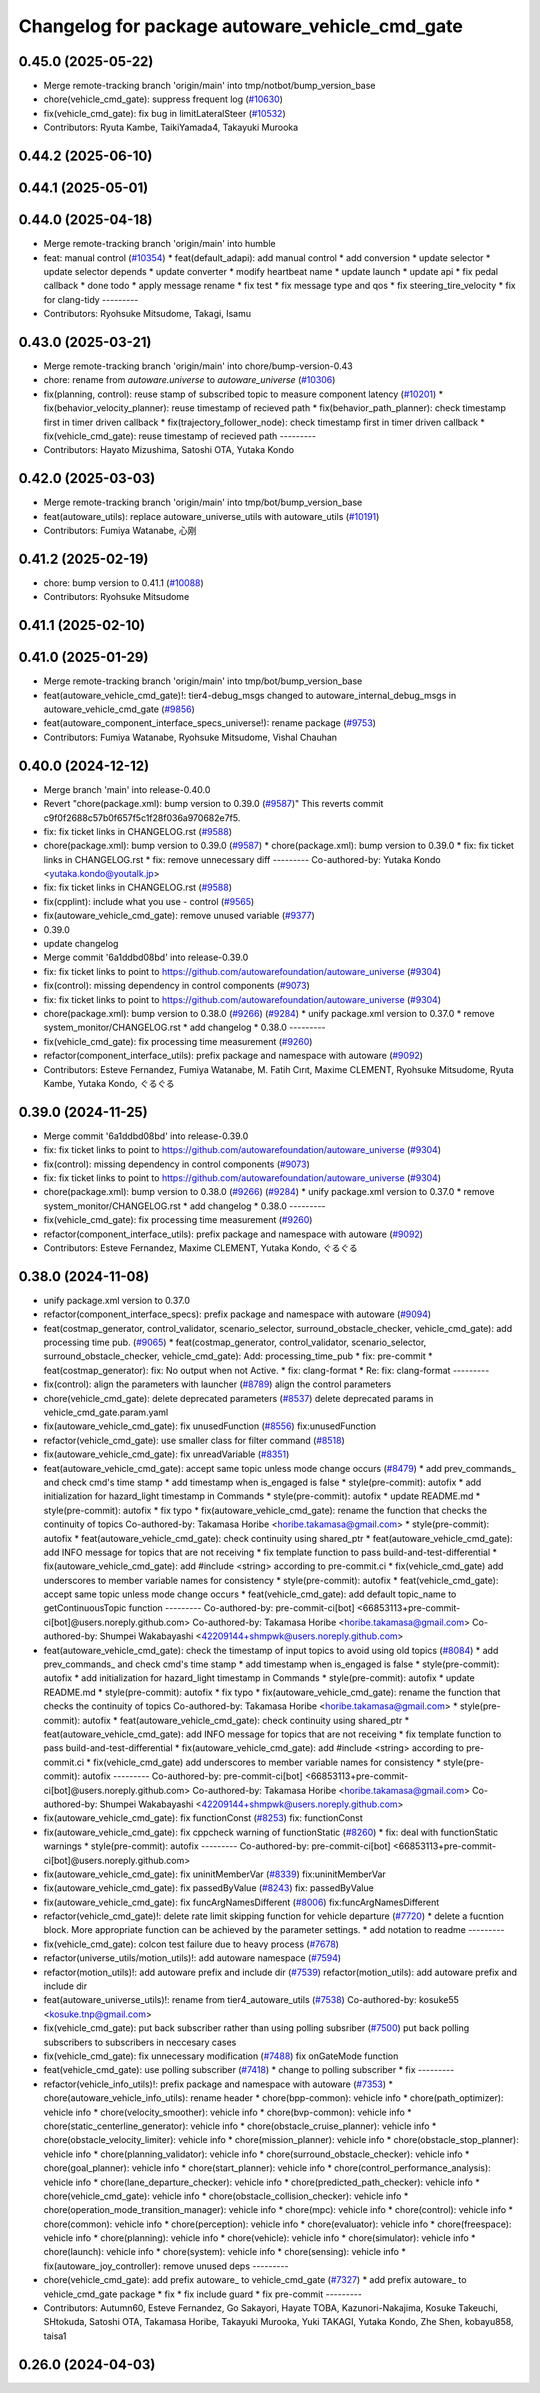 ^^^^^^^^^^^^^^^^^^^^^^^^^^^^^^^^^^^^^^^^^^^^^^^
Changelog for package autoware_vehicle_cmd_gate
^^^^^^^^^^^^^^^^^^^^^^^^^^^^^^^^^^^^^^^^^^^^^^^

0.45.0 (2025-05-22)
-------------------
* Merge remote-tracking branch 'origin/main' into tmp/notbot/bump_version_base
* chore(vehicle_cmd_gate): suppress frequent log (`#10630 <https://github.com/autowarefoundation/autoware_universe/issues/10630>`_)
* fix(vehicle_cmd_gate): fix bug in limitLateralSteer (`#10532 <https://github.com/autowarefoundation/autoware_universe/issues/10532>`_)
* Contributors: Ryuta Kambe, TaikiYamada4, Takayuki Murooka

0.44.2 (2025-06-10)
-------------------

0.44.1 (2025-05-01)
-------------------

0.44.0 (2025-04-18)
-------------------
* Merge remote-tracking branch 'origin/main' into humble
* feat: manual control (`#10354 <https://github.com/autowarefoundation/autoware_universe/issues/10354>`_)
  * feat(default_adapi): add manual control
  * add conversion
  * update selector
  * update selector depends
  * update converter
  * modify heartbeat name
  * update launch
  * update api
  * fix pedal callback
  * done todo
  * apply message rename
  * fix test
  * fix message type and qos
  * fix steering_tire_velocity
  * fix for clang-tidy
  ---------
* Contributors: Ryohsuke Mitsudome, Takagi, Isamu

0.43.0 (2025-03-21)
-------------------
* Merge remote-tracking branch 'origin/main' into chore/bump-version-0.43
* chore: rename from `autoware.universe` to `autoware_universe` (`#10306 <https://github.com/autowarefoundation/autoware_universe/issues/10306>`_)
* fix(planning, control): reuse stamp of subscribed topic to measure component latency (`#10201 <https://github.com/autowarefoundation/autoware_universe/issues/10201>`_)
  * fix(behavior_velocity_planner): reuse timestamp of recieved path
  * fix(behavior_path_planner): check timestamp first in timer driven callback
  * fix(trajectory_follower_node): check timestamp first in timer driven callback
  * fix(vehicle_cmd_gate): reuse timestamp of recieved path
  ---------
* Contributors: Hayato Mizushima, Satoshi OTA, Yutaka Kondo

0.42.0 (2025-03-03)
-------------------
* Merge remote-tracking branch 'origin/main' into tmp/bot/bump_version_base
* feat(autoware_utils): replace autoware_universe_utils with autoware_utils  (`#10191 <https://github.com/autowarefoundation/autoware_universe/issues/10191>`_)
* Contributors: Fumiya Watanabe, 心刚

0.41.2 (2025-02-19)
-------------------
* chore: bump version to 0.41.1 (`#10088 <https://github.com/autowarefoundation/autoware_universe/issues/10088>`_)
* Contributors: Ryohsuke Mitsudome

0.41.1 (2025-02-10)
-------------------

0.41.0 (2025-01-29)
-------------------
* Merge remote-tracking branch 'origin/main' into tmp/bot/bump_version_base
* feat(autoware_vehicle_cmd_gate)!: tier4-debug_msgs changed to autoware_internal_debug_msgs in autoware_vehicle_cmd_gate (`#9856 <https://github.com/autowarefoundation/autoware_universe/issues/9856>`_)
* feat(autoware_component_interface_specs_universe!): rename package (`#9753 <https://github.com/autowarefoundation/autoware_universe/issues/9753>`_)
* Contributors: Fumiya Watanabe, Ryohsuke Mitsudome, Vishal Chauhan

0.40.0 (2024-12-12)
-------------------
* Merge branch 'main' into release-0.40.0
* Revert "chore(package.xml): bump version to 0.39.0 (`#9587 <https://github.com/autowarefoundation/autoware_universe/issues/9587>`_)"
  This reverts commit c9f0f2688c57b0f657f5c1f28f036a970682e7f5.
* fix: fix ticket links in CHANGELOG.rst (`#9588 <https://github.com/autowarefoundation/autoware_universe/issues/9588>`_)
* chore(package.xml): bump version to 0.39.0 (`#9587 <https://github.com/autowarefoundation/autoware_universe/issues/9587>`_)
  * chore(package.xml): bump version to 0.39.0
  * fix: fix ticket links in CHANGELOG.rst
  * fix: remove unnecessary diff
  ---------
  Co-authored-by: Yutaka Kondo <yutaka.kondo@youtalk.jp>
* fix: fix ticket links in CHANGELOG.rst (`#9588 <https://github.com/autowarefoundation/autoware_universe/issues/9588>`_)
* fix(cpplint): include what you use - control (`#9565 <https://github.com/autowarefoundation/autoware_universe/issues/9565>`_)
* fix(autoware_vehicle_cmd_gate): remove unused variable (`#9377 <https://github.com/autowarefoundation/autoware_universe/issues/9377>`_)
* 0.39.0
* update changelog
* Merge commit '6a1ddbd08bd' into release-0.39.0
* fix: fix ticket links to point to https://github.com/autowarefoundation/autoware_universe (`#9304 <https://github.com/autowarefoundation/autoware_universe/issues/9304>`_)
* fix(control): missing dependency in control components (`#9073 <https://github.com/autowarefoundation/autoware_universe/issues/9073>`_)
* fix: fix ticket links to point to https://github.com/autowarefoundation/autoware_universe (`#9304 <https://github.com/autowarefoundation/autoware_universe/issues/9304>`_)
* chore(package.xml): bump version to 0.38.0 (`#9266 <https://github.com/autowarefoundation/autoware_universe/issues/9266>`_) (`#9284 <https://github.com/autowarefoundation/autoware_universe/issues/9284>`_)
  * unify package.xml version to 0.37.0
  * remove system_monitor/CHANGELOG.rst
  * add changelog
  * 0.38.0
  ---------
* fix(vehicle_cmd_gate): fix processing time measurement (`#9260 <https://github.com/autowarefoundation/autoware_universe/issues/9260>`_)
* refactor(component_interface_utils): prefix package and namespace with autoware (`#9092 <https://github.com/autowarefoundation/autoware_universe/issues/9092>`_)
* Contributors: Esteve Fernandez, Fumiya Watanabe, M. Fatih Cırıt, Maxime CLEMENT, Ryohsuke Mitsudome, Ryuta Kambe, Yutaka Kondo, ぐるぐる

0.39.0 (2024-11-25)
-------------------
* Merge commit '6a1ddbd08bd' into release-0.39.0
* fix: fix ticket links to point to https://github.com/autowarefoundation/autoware_universe (`#9304 <https://github.com/autowarefoundation/autoware_universe/issues/9304>`_)
* fix(control): missing dependency in control components (`#9073 <https://github.com/autowarefoundation/autoware_universe/issues/9073>`_)
* fix: fix ticket links to point to https://github.com/autowarefoundation/autoware_universe (`#9304 <https://github.com/autowarefoundation/autoware_universe/issues/9304>`_)
* chore(package.xml): bump version to 0.38.0 (`#9266 <https://github.com/autowarefoundation/autoware_universe/issues/9266>`_) (`#9284 <https://github.com/autowarefoundation/autoware_universe/issues/9284>`_)
  * unify package.xml version to 0.37.0
  * remove system_monitor/CHANGELOG.rst
  * add changelog
  * 0.38.0
  ---------
* fix(vehicle_cmd_gate): fix processing time measurement (`#9260 <https://github.com/autowarefoundation/autoware_universe/issues/9260>`_)
* refactor(component_interface_utils): prefix package and namespace with autoware (`#9092 <https://github.com/autowarefoundation/autoware_universe/issues/9092>`_)
* Contributors: Esteve Fernandez, Maxime CLEMENT, Yutaka Kondo, ぐるぐる

0.38.0 (2024-11-08)
-------------------
* unify package.xml version to 0.37.0
* refactor(component_interface_specs): prefix package and namespace with autoware (`#9094 <https://github.com/autowarefoundation/autoware_universe/issues/9094>`_)
* feat(costmap_generator, control_validator, scenario_selector, surround_obstacle_checker, vehicle_cmd_gate): add processing time pub. (`#9065 <https://github.com/autowarefoundation/autoware_universe/issues/9065>`_)
  * feat(costmap_generator, control_validator, scenario_selector, surround_obstacle_checker, vehicle_cmd_gate): Add: processing_time_pub
  * fix: pre-commit
  * feat(costmap_generator): fix: No output when not Active.
  * fix: clang-format
  * Re: fix: clang-format
  ---------
* fix(control): align the parameters with launcher (`#8789 <https://github.com/autowarefoundation/autoware_universe/issues/8789>`_)
  align the control parameters
* chore(vehicle_cmd_gate): delete deprecated parameters (`#8537 <https://github.com/autowarefoundation/autoware_universe/issues/8537>`_)
  delete deprecated params in vehicle_cmd_gate.param.yaml
* fix(autoware_vehicle_cmd_gate): fix unusedFunction (`#8556 <https://github.com/autowarefoundation/autoware_universe/issues/8556>`_)
  fix:unusedFunction
* refactor(vehicle_cmd_gate): use smaller class for filter command (`#8518 <https://github.com/autowarefoundation/autoware_universe/issues/8518>`_)
* fix(autoware_vehicle_cmd_gate): fix unreadVariable (`#8351 <https://github.com/autowarefoundation/autoware_universe/issues/8351>`_)
* feat(autoware_vehicle_cmd_gate):  accept same topic unless mode change occurs (`#8479 <https://github.com/autowarefoundation/autoware_universe/issues/8479>`_)
  * add prev_commands\_ and check cmd's time stamp
  * add timestamp when is_engaged is false
  * style(pre-commit): autofix
  * add initialization for hazard_light timestamp in Commands
  * style(pre-commit): autofix
  * update README.md
  * style(pre-commit): autofix
  * fix typo
  * fix(autoware_vehicle_cmd_gate): rename the function that checks the continuity of topics
  Co-authored-by: Takamasa Horibe <horibe.takamasa@gmail.com>
  * style(pre-commit): autofix
  * feat(autoware_vehicle_cmd_gate): check continuity using shared_ptr
  * feat(autoware_vehicle_cmd_gate): add INFO message for topics  that are not receiving
  * fix template function to pass build-and-test-differential
  * fix(autoware_vehicle_cmd_gate): add #include <string>  according to pre-commit.ci
  * fix(vehicle_cmd_gate) add underscores to member variable names for consistency
  * style(pre-commit): autofix
  * feat(vehicle_cmd_gate): accept same topic unless mode change occurs
  * feat(vehicle_cmd_gate): add default topic_name to getContinuousTopic function
  ---------
  Co-authored-by: pre-commit-ci[bot] <66853113+pre-commit-ci[bot]@users.noreply.github.com>
  Co-authored-by: Takamasa Horibe <horibe.takamasa@gmail.com>
  Co-authored-by: Shumpei Wakabayashi <42209144+shmpwk@users.noreply.github.com>
* feat(autoware_vehicle_cmd_gate): check the timestamp of input topics to avoid using old topics (`#8084 <https://github.com/autowarefoundation/autoware_universe/issues/8084>`_)
  * add prev_commands\_ and check cmd's time stamp
  * add timestamp when is_engaged is false
  * style(pre-commit): autofix
  * add initialization for hazard_light timestamp in Commands
  * style(pre-commit): autofix
  * update README.md
  * style(pre-commit): autofix
  * fix typo
  * fix(autoware_vehicle_cmd_gate): rename the function that checks the continuity of topics
  Co-authored-by: Takamasa Horibe <horibe.takamasa@gmail.com>
  * style(pre-commit): autofix
  * feat(autoware_vehicle_cmd_gate): check continuity using shared_ptr
  * feat(autoware_vehicle_cmd_gate): add INFO message for topics  that are not receiving
  * fix template function to pass build-and-test-differential
  * fix(autoware_vehicle_cmd_gate): add #include <string>  according to pre-commit.ci
  * fix(vehicle_cmd_gate) add underscores to member variable names for consistency
  * style(pre-commit): autofix
  ---------
  Co-authored-by: pre-commit-ci[bot] <66853113+pre-commit-ci[bot]@users.noreply.github.com>
  Co-authored-by: Takamasa Horibe <horibe.takamasa@gmail.com>
  Co-authored-by: Shumpei Wakabayashi <42209144+shmpwk@users.noreply.github.com>
* fix(autoware_vehicle_cmd_gate): fix functionConst (`#8253 <https://github.com/autowarefoundation/autoware_universe/issues/8253>`_)
  fix: functionConst
* fix(autoware_vehicle_cmd_gate): fix cppcheck warning of functionStatic (`#8260 <https://github.com/autowarefoundation/autoware_universe/issues/8260>`_)
  * fix: deal with functionStatic warnings
  * style(pre-commit): autofix
  ---------
  Co-authored-by: pre-commit-ci[bot] <66853113+pre-commit-ci[bot]@users.noreply.github.com>
* fix(autoware_vehicle_cmd_gate): fix uninitMemberVar (`#8339 <https://github.com/autowarefoundation/autoware_universe/issues/8339>`_)
  fix:uninitMemberVar
* fix(autoware_vehicle_cmd_gate): fix passedByValue (`#8243 <https://github.com/autowarefoundation/autoware_universe/issues/8243>`_)
  fix: passedByValue
* fix(autoware_vehicle_cmd_gate): fix funcArgNamesDifferent (`#8006 <https://github.com/autowarefoundation/autoware_universe/issues/8006>`_)
  fix:funcArgNamesDifferent
* refactor(vehicle_cmd_gate)!: delete rate limit skipping function for vehicle departure (`#7720 <https://github.com/autowarefoundation/autoware_universe/issues/7720>`_)
  * delete a fucntion block. More appropriate function can be achieved by the parameter settings.
  * add notation to readme
  ---------
* fix(vehicle_cmd_gate): colcon test failure due to heavy process (`#7678 <https://github.com/autowarefoundation/autoware_universe/issues/7678>`_)
* refactor(universe_utils/motion_utils)!: add autoware namespace (`#7594 <https://github.com/autowarefoundation/autoware_universe/issues/7594>`_)
* refactor(motion_utils)!: add autoware prefix and include dir (`#7539 <https://github.com/autowarefoundation/autoware_universe/issues/7539>`_)
  refactor(motion_utils): add autoware prefix and include dir
* feat(autoware_universe_utils)!: rename from tier4_autoware_utils (`#7538 <https://github.com/autowarefoundation/autoware_universe/issues/7538>`_)
  Co-authored-by: kosuke55 <kosuke.tnp@gmail.com>
* fix(vehicle_cmd_gate): put back subscriber rather than using polling subsriber (`#7500 <https://github.com/autowarefoundation/autoware_universe/issues/7500>`_)
  put back polling subscribers to subscribers in neccesary cases
* fix(vehicle_cmd_gate): fix unnecessary modification (`#7488 <https://github.com/autowarefoundation/autoware_universe/issues/7488>`_)
  fix onGateMode function
* feat(vehicle_cmd_gate): use polling subscriber (`#7418 <https://github.com/autowarefoundation/autoware_universe/issues/7418>`_)
  * change to polling subscriber
  * fix
  ---------
* refactor(vehicle_info_utils)!: prefix package and namespace with autoware (`#7353 <https://github.com/autowarefoundation/autoware_universe/issues/7353>`_)
  * chore(autoware_vehicle_info_utils): rename header
  * chore(bpp-common): vehicle info
  * chore(path_optimizer): vehicle info
  * chore(velocity_smoother): vehicle info
  * chore(bvp-common): vehicle info
  * chore(static_centerline_generator): vehicle info
  * chore(obstacle_cruise_planner): vehicle info
  * chore(obstacle_velocity_limiter): vehicle info
  * chore(mission_planner): vehicle info
  * chore(obstacle_stop_planner): vehicle info
  * chore(planning_validator): vehicle info
  * chore(surround_obstacle_checker): vehicle info
  * chore(goal_planner): vehicle info
  * chore(start_planner): vehicle info
  * chore(control_performance_analysis): vehicle info
  * chore(lane_departure_checker): vehicle info
  * chore(predicted_path_checker): vehicle info
  * chore(vehicle_cmd_gate): vehicle info
  * chore(obstacle_collision_checker): vehicle info
  * chore(operation_mode_transition_manager): vehicle info
  * chore(mpc): vehicle info
  * chore(control): vehicle info
  * chore(common): vehicle info
  * chore(perception): vehicle info
  * chore(evaluator): vehicle info
  * chore(freespace): vehicle info
  * chore(planning): vehicle info
  * chore(vehicle): vehicle info
  * chore(simulator): vehicle info
  * chore(launch): vehicle info
  * chore(system): vehicle info
  * chore(sensing): vehicle info
  * fix(autoware_joy_controller): remove unused deps
  ---------
* chore(vehicle_cmd_gate): add prefix autoware\_ to vehicle_cmd_gate (`#7327 <https://github.com/autowarefoundation/autoware_universe/issues/7327>`_)
  * add prefix autoware\_ to vehicle_cmd_gate package
  * fix
  * fix include guard
  * fix pre-commit
  ---------
* Contributors: Autumn60, Esteve Fernandez, Go Sakayori, Hayate TOBA, Kazunori-Nakajima, Kosuke Takeuchi, SHtokuda, Satoshi OTA, Takamasa Horibe, Takayuki Murooka, Yuki TAKAGI, Yutaka Kondo, Zhe Shen, kobayu858, taisa1

0.26.0 (2024-04-03)
-------------------
